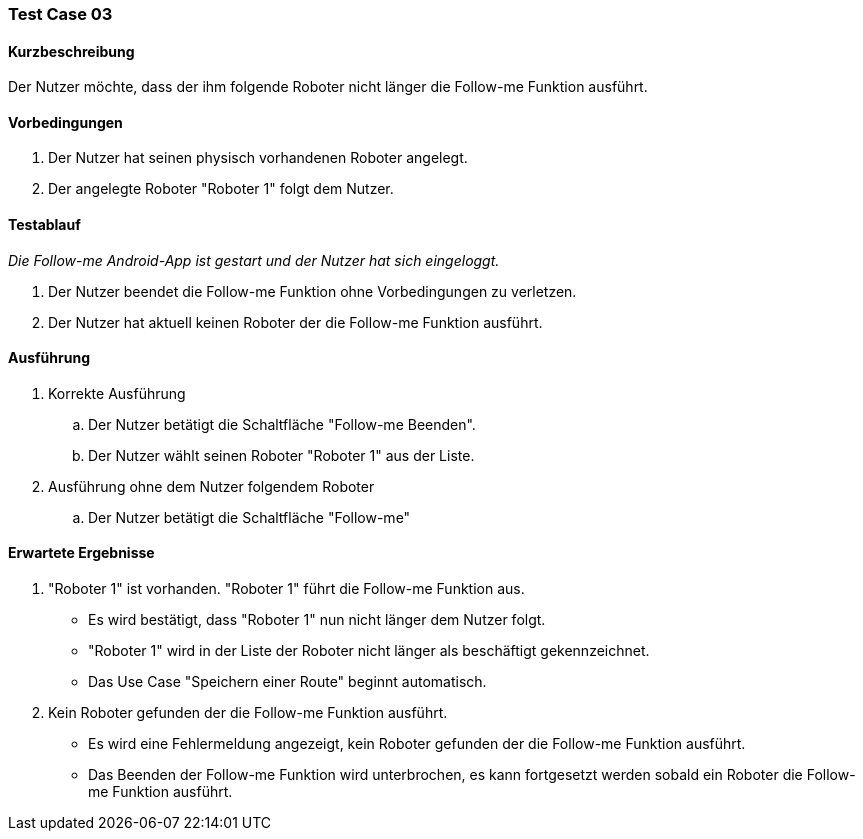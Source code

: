 === Test Case 03

==== Kurzbeschreibung
Der Nutzer möchte, dass der ihm folgende Roboter nicht länger die Follow-me Funktion ausführt.

==== Vorbedingungen
. Der Nutzer hat seinen physisch vorhandenen Roboter angelegt.
. Der angelegte Roboter "Roboter 1" folgt dem Nutzer.


==== Testablauf
_Die Follow-me Android-App ist gestart und der Nutzer hat sich eingeloggt._

. Der Nutzer beendet die Follow-me Funktion ohne Vorbedingungen zu verletzen.
. Der Nutzer hat aktuell keinen Roboter der die Follow-me Funktion ausführt.


==== Ausführung
. Korrekte Ausführung
.. Der Nutzer betätigt die Schaltfläche "Follow-me Beenden".
.. Der Nutzer wählt seinen Roboter "Roboter 1" aus der Liste.

. Ausführung ohne dem Nutzer folgendem Roboter
.. Der Nutzer betätigt die Schaltfläche "Follow-me"



==== Erwartete Ergebnisse
. "Roboter 1" ist vorhanden. "Roboter 1" führt die Follow-me Funktion aus.
* Es wird bestätigt, dass "Roboter 1" nun nicht länger dem Nutzer folgt.
* "Roboter 1" wird in der Liste der Roboter nicht länger als beschäftigt gekennzeichnet.
* Das Use Case "Speichern einer Route" beginnt automatisch.

. Kein Roboter gefunden der die Follow-me Funktion ausführt.
* Es wird eine Fehlermeldung angezeigt, kein Roboter gefunden der die Follow-me Funktion ausführt.
* Das Beenden der Follow-me Funktion wird unterbrochen, es kann fortgesetzt werden sobald ein Roboter die Follow-me Funktion ausführt.
